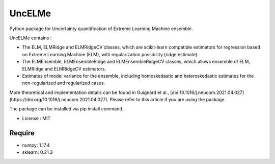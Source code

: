 =====================================
UncELMe
=====================================

Python package for Uncertainty quantification of Extreme Learning Machine ensemble.

UncELMe contains :

* The ELM, ELMRidge and ELMRidgeCV classes, which are scikit-learn compatible estimators for regression based on Extreme Learning Machine (ELM), with regularization possibility (ridge estimate).

* The ELMEnsemble, ELMEnsembleRidge and ELMEnsembleRidgeCV classes, which allows ensemble of ELM, ELMRidge and ELMRidgeCV estimators.

* Estimates of model variance for the ensemble, including homoskedastic and heteroskedastic estimates for the  non-regularized and regularized cases.

More theoretical and implementation details can be found in Guignard et al., [doi:10.1016/j.neucom.2021.04.027](https://doi.org/10.1016/j.neucom.2021.04.027). Please refer to this article if you are using the package.


The package can be installed via pip install command.

* License : MIT



Require
--------

* numpy: 1.17.4
* sklearn: 0.21.3
